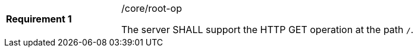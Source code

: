 [width="90%",cols="2,6a"]
|===
|*Requirement {counter:req-id}* |/core/root-op +

The server SHALL support the HTTP GET operation at the path `/`.
|===

